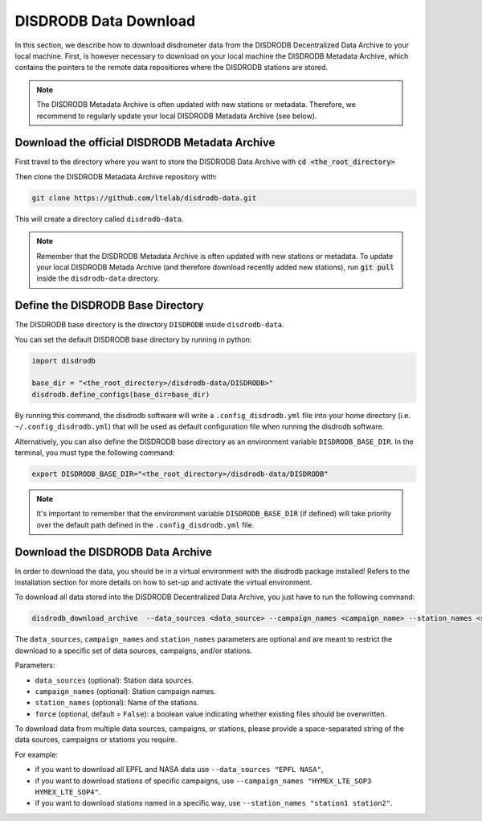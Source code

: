 =========================
DISDRODB Data Download
=========================

In this section, we describe how to download disdrometer data from the DISDRODB Decentralized Data Archive to your local machine.
First, is however necessary to download on your local machine the DISDRODB Metadata Archive, which contains the pointers
to the remote data repositiores where the DISDRODB stations are stored.

.. note:: The DISDRODB Metadata Archive is often updated with new stations or metadata.
          Therefore, we recommend to regularly update your local DISDRODB Metadata Archive (see below).

Download the official DISDRODB Metadata Archive
-----------------------------------------------

First travel to the directory where you want to store the DISDRODB Data Archive with :code:`cd <the_root_directory>`

Then clone the DISDRODB Metadata Archive repository with:

.. code:: bash

   git clone https://github.com/ltelab/disdrodb-data.git

This will create a directory called ``disdrodb-data``.

.. note:: Remember that the DISDRODB Metadata Archive is often updated with new stations or metadata.
          To update your local DISDRODB Metada Archive (and therefore download recently added new stations),
          run :code:`git pull` inside the ``disdrodb-data`` directory.


Define the DISDRODB Base Directory
------------------------------------------

The DISDRODB base directory is the directory ``DISDRODB`` inside ``disdrodb-data``.

You can set the default DISDRODB base directory by running in python:

.. code:: python

    import disdrodb

    base_dir = "<the_root_directory>/disdrodb-data/DISDRODB>"
    disdrodb.define_configs(base_dir=base_dir)

By running this command, the disdrodb software will write a ``.config_disdrodb.yml`` file into your home directory (i.e. ``~/.config_disdrodb.yml``)
that will be used as default configuration file when running the disdrodb software.


Alternatively, you can also define the DISDRODB base directory as an environment variable ``DISDRODB_BASE_DIR``.
In the terminal, you must type the following command:

.. code:: bash

   export DISDRODB_BASE_DIR="<the_root_directory>/disdrodb-data/DISDRODB"

.. note:: It's important to remember that the environment variable ``DISDRODB_BASE_DIR`` (if defined) will take priority over the default path
          defined in the ``.config_disdrodb.yml`` file.


Download the DISDRODB Data Archive
---------------------------------------

In order to download the data, you should be in a virtual environment with the disdrodb package installed!
Refers to the installation section for more details on how to set-up and activate the virtual environment.

To download all data stored into the DISDRODB Decentralized Data Archive, you just have to run the following command:

.. code:: bash

   disdrodb_download_archive  --data_sources <data_source> --campaign_names <campaign_name> --station_names <station_name> --force true

The ``data_sources``, ``campaign_names`` and ``station_names`` parameters are optional and are meant to restrict the download to a specific set of
data sources, campaigns, and/or stations.

Parameters:

-  ``data_sources`` (optional): Station data sources.
-  ``campaign_names`` (optional): Station campaign names.
-  ``station_names`` (optional): Name of the stations.
-  ``force`` (optional, default = ``False``): a boolean value indicating
   whether existing files should be overwritten.

To download data from multiple data sources, campaigns, or stations, please provide a space-separated string of
the data sources, campaigns or stations you require.

For example:

* if you want to download all EPFL and NASA data use ``--data_sources "EPFL NASA"``,

* if you want to download stations of specific campaigns, use ``--campaign_names "HYMEX_LTE_SOP3 HYMEX_LTE_SOP4"``.

* if you want to download stations named in a specific way, use ``--station_names "station1 station2"``.
